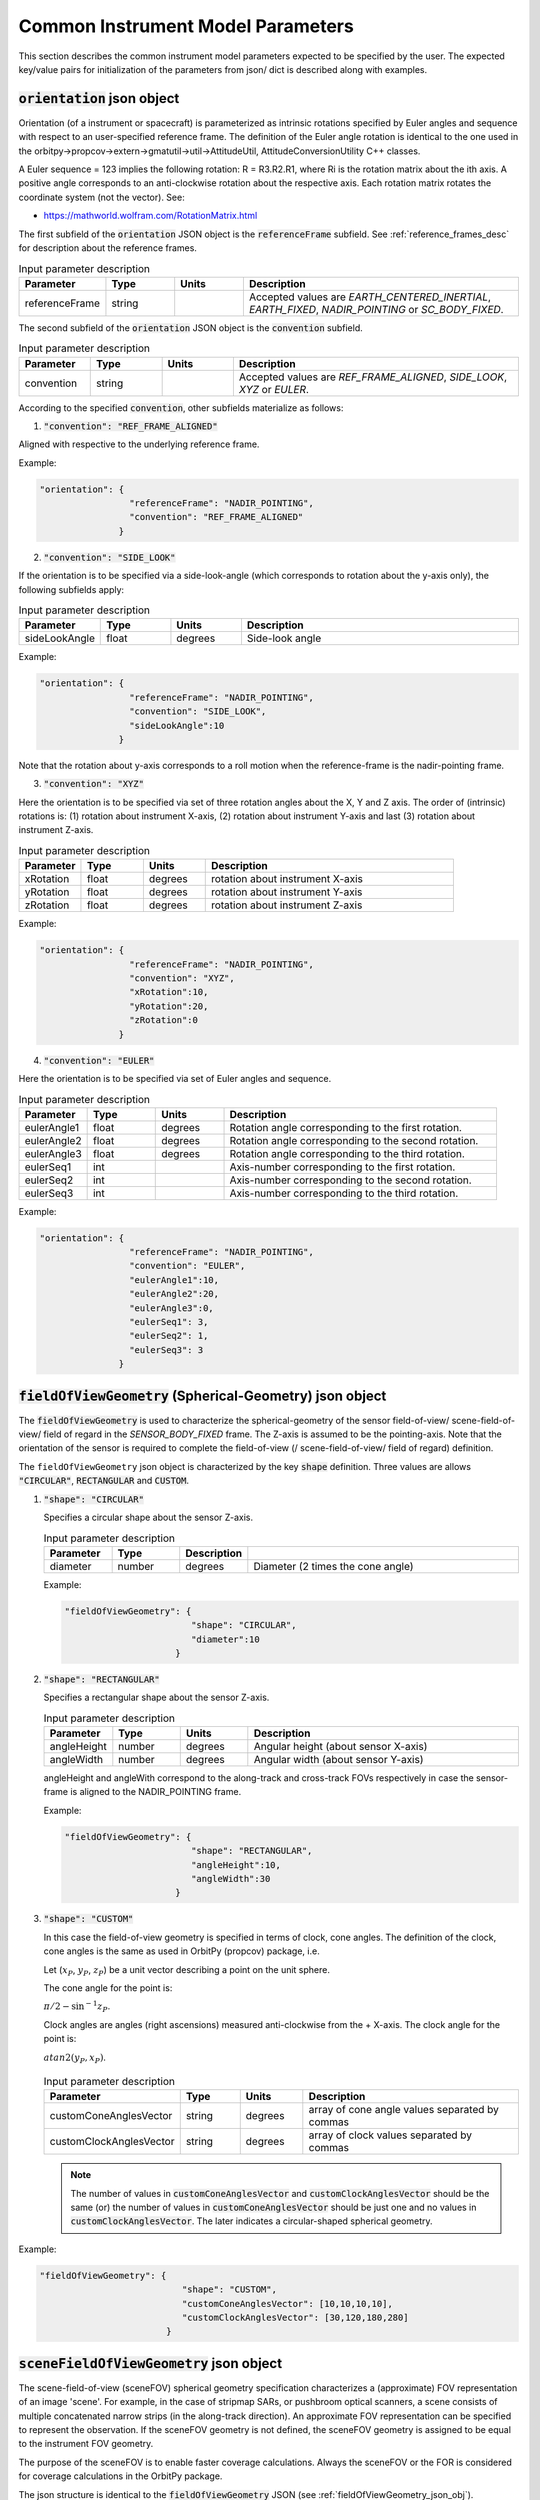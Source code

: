.. _common_instru_params:

Common Instrument Model Parameters
*************************************
This section describes the common instrument model parameters expected to be specified by the user.
The expected key/value pairs for initialization of the parameters from json/ dict is described along with examples. 

.. _orientation_json_obj:

:code:`orientation` json object 
================================

Orientation (of a instrument or spacecraft) is parameterized as intrinsic rotations specified by Euler angles and sequence with respect to 
an user-specified reference frame. The definition of the Euler angle rotation is identical to the 
one used in the orbitpy->propcov->extern->gmatutil->util->AttitudeUtil, AttitudeConversionUtility C++ classes. 

A Euler sequence = 123 implies the following rotation: R = R3.R2.R1, where Ri is the rotation matrix about the ith axis.
A positive angle corresponds to an anti-clockwise rotation about the respective axis. Each rotation matrix rotates the 
coordinate system (not the vector).
See:

* https://mathworld.wolfram.com/RotationMatrix.html

The first subfield of the :code:`orientation` JSON object is the :code:`referenceFrame` subfield. 
See :ref:`reference_frames_desc` for description about the reference frames.

.. csv-table:: Input parameter description 
   :header: Parameter, Type, Units, Description
   :widths: 10,10,10,40

   referenceFrame, string,, "Accepted values are *EARTH_CENTERED_INERTIAL*, *EARTH_FIXED*, *NADIR_POINTING* or *SC_BODY_FIXED*."

The second subfield of the :code:`orientation` JSON object is the :code:`convention` subfield.

.. csv-table:: Input parameter description 
   :header: Parameter, Type, Units, Description
   :widths: 10,10,10,40

   convention, string,, "Accepted values are *REF_FRAME_ALIGNED*, *SIDE_LOOK*, *XYZ* or *EULER*."

According to the specified :code:`convention`, other subfields materialize as follows:

1. :code:`"convention": "REF_FRAME_ALIGNED"`

Aligned with respective to the underlying reference frame.

Example:

.. code-block:: python

               "orientation": {
                                "referenceFrame": "NADIR_POINTING",
                                "convention": "REF_FRAME_ALIGNED"
                              }

2. :code:`"convention": "SIDE_LOOK"`

If the orientation is to be specified via a side-look-angle (which corresponds to rotation about the y-axis only), the following subfields apply:

.. csv-table:: Input parameter description 
   :header: Parameter, Type, Units, Description
   :widths: 10,10,10,40

   sideLookAngle, float, degrees, Side-look angle

Example:

.. code-block:: python

               "orientation": {
                                "referenceFrame": "NADIR_POINTING",
                                "convention": "SIDE_LOOK",
                                "sideLookAngle":10
                              }

Note that the rotation about y-axis corresponds to a roll motion when the reference-frame is the nadir-pointing frame.

3. :code:`"convention": "XYZ"`

Here the orientation is to be specified via set of three rotation angles about the X, Y and Z axis.
The order of (intrinsic) rotations is: (1) rotation about instrument X-axis, (2) rotation about instrument Y-axis and last 
(3) rotation about instrument Z-axis.

.. csv-table:: Input parameter description 
   :header: Parameter, Type, Units, Description
   :widths: 10,10,10,40

   xRotation, float, degrees, rotation about instrument X-axis
   yRotation, float, degrees, rotation about instrument Y-axis
   zRotation, float, degrees, rotation about instrument Z-axis

Example:

.. code-block:: python

               "orientation": {
                                "referenceFrame": "NADIR_POINTING",
                                "convention": "XYZ",
                                "xRotation":10,
                                "yRotation":20,
                                "zRotation":0
                              }

4. :code:`"convention": "EULER"`

Here the orientation is to be specified via set of Euler angles and sequence.

.. csv-table:: Input parameter description 
   :header: Parameter, Type, Units, Description
   :widths: 10,10,10,40

   eulerAngle1, float, degrees, Rotation angle corresponding to the first rotation.
   eulerAngle2, float, degrees, Rotation angle corresponding to the second rotation.
   eulerAngle3, float, degrees, Rotation angle corresponding to the third rotation.
   eulerSeq1, int, , Axis-number corresponding to the first rotation.
   eulerSeq2, int, , Axis-number corresponding to the second rotation.
   eulerSeq3, int, , Axis-number corresponding to the third rotation.

Example:

.. code-block:: python

               "orientation": {
                                "referenceFrame": "NADIR_POINTING",
                                "convention": "EULER",
                                "eulerAngle1":10,
                                "eulerAngle2":20,
                                "eulerAngle3":0,
                                "eulerSeq1": 3,
                                "eulerSeq2": 1,
                                "eulerSeq3": 3
                              }


.. _fieldOfViewGeometry_json_obj:

:code:`fieldOfViewGeometry` (Spherical-Geometry) json object 
=============================================================
The :code:`fieldOfViewGeometry` is used to characterize the spherical-geometry of the sensor field-of-view/ scene-field-of-view/ field of regard
in the *SENSOR_BODY_FIXED* frame. The Z-axis is assumed to be the pointing-axis.
Note that the orientation of the sensor is required to complete the field-of-view (/ scene-field-of-view/ field of regard) definition. 

The ``fieldOfViewGeometry`` json object is characterized by the key :code:`shape` definition. 
Three values are allows :code:`"CIRCULAR"`, :code:`RECTANGULAR` and :code:`CUSTOM`.

1. :code:`"shape": "CIRCULAR"`

   Specifies a circular shape about the sensor Z-axis.

   .. csv-table:: Input parameter description 
      :header: Parameter, Type,Description
      :widths: 10,10,10,40

      diameter, number, degrees, Diameter (2 times the cone angle)

   Example:

   .. code-block:: python

               "fieldOfViewGeometry": {
                                       "shape": "CIRCULAR",
                                       "diameter":10
                                    }

2. :code:`"shape": "RECTANGULAR"`

   Specifies a rectangular shape about the sensor Z-axis.

   .. csv-table:: Input parameter description 
      :header: Parameter, Type, Units, Description
      :widths: 10,10,10,40

      angleHeight, number, degrees, Angular height (about sensor X-axis)
      angleWidth, number, degrees, Angular width (about sensor Y-axis)
   
   angleHeight and angleWith correspond to the along-track and cross-track FOVs respectively in case the sensor-frame is
   aligned to the NADIR_POINTING frame.

   Example:

   .. code-block:: python

               "fieldOfViewGeometry": {
                                       "shape": "RECTANGULAR",
                                       "angleHeight":10,
                                       "angleWidth":30
                                    }

3. :code:`"shape": "CUSTOM"`

   In this case the field-of-view geometry is specified in terms of clock, cone angles. The definition of the clock, cone angles is the 
   same as used in OrbitPy (propcov) package, i.e.

   Let (:math:`x_P`, :math:`y_P`, :math:`z_P`) be a unit vector describing a point on the unit sphere.
   
   The cone angle for the point is:

   :math:`\pi/2 - \sin^{-1}z_P`.

   Clock angles are angles (right ascensions) measured anti-clockwise from the + X-axis. The clock angle for the point is:

   :math:`atan2(y_P,x_P)`.

   .. figure:: cone_clock_angle.png
      :scale: 100 %
      :align: center   

   .. csv-table:: Input parameter description 
      :header: Parameter, Type, Units, Description
      :widths: 10,10,10,40

      customConeAnglesVector, string, degrees, array of cone angle values separated by commas
      customClockAnglesVector, string, degrees, array of clock values separated by commas

   .. note:: The number of values in :code:`customConeAnglesVector` and :code:`customClockAnglesVector` should be the same (or) the number of 
            values in :code:`customConeAnglesVector` should be just one and no values in :code:`customClockAnglesVector`. The later indicates
            a circular-shaped spherical geometry.


Example:

.. code-block:: python

               "fieldOfViewGeometry": {
                                          "shape": "CUSTOM",
                                          "customConeAnglesVector": [10,10,10,10],
                                          "customClockAnglesVector": [30,120,180,280]
                                       }

.. _sceneFieldOfViewGeometry_json_obj:

:code:`sceneFieldOfViewGeometry` json object
==============================================
The scene-field-of-view (sceneFOV) spherical geometry specification characterizes a (approximate) FOV representation of an image 'scene'. 
For example, in the case of stripmap SARs, or pushbroom optical scanners, a scene consists of multiple concatenated narrow strips (in the along-track direction). An 
approximate FOV representation can be specified to represent the observation.  If the sceneFOV geometry is not defined, 
the sceneFOV geometry is assigned to be equal to the instrument FOV geometry. 

The purpose of the sceneFOV is to enable faster coverage calculations. Always the sceneFOV or the FOR is considered for coverage calculations in the
OrbitPy package.

The json structure is identical to the :code:`fieldOfViewGeometry` JSON (see :ref:`fieldOfViewGeometry_json_obj`).

.. _maneuver_json_object:

:code:`maneuver` json object
========================================
This json object specified the total maneuverability of sensor pointing (combining satellite and sensor maneuverability) in the *NADIR_POINTING* reference frame. 
Three types of maneuvers are accepted: `CIRCULAR`, `SINGLE_ROLL_ONLY` and `DOUBLE_ROLL_ONLY`. This should be indicated in the 
:code:`maneuverType` name, value pair. Please refer to :ref:`maneuv_desc` for a complete description of the options.

1. :code:`"maneuverType":"Circular"`

This option indicates that the instrument pointing axis can be maneuvered about the nadir vector inside a circular region of diameter as indicated
by the :code:`diameter` name, value pair.

.. csv-table:: Expected parameters
   :header: Parameter, Data type, Units, Description
   :widths: 10,10,5,40

   diameter, float, degrees, Diameter

Example:

.. code-block:: python
   
   "maneuver":{
        "maneuverType":"Circular",
        "diameter": 25
   }

2. :code:`"maneuverType":"Single_Roll_Only"`

This option indicates that the instrument can be maneuvered only about the roll axis (of the nadir-pointing frame).
Such an option is expected for instruments which require a pure-side-looking target geometry such as cross-track scanning radiometers.
The range of possible roll is indicated by the :code:`rollMin` and :code:`rollMax` name, value pairs. Note that these angles are
defined with respect to the *NADIR_POINTING* frame.

.. csv-table:: Expected parameters
   :header: Parameter, Data type, Units, Description
   :widths: 10,10,5,40

   A_rollMin, float, degrees, minimum roll angle
   A_rollMax, float, degrees, maximum roll angle

Example:

.. code-block:: python
   
   "maneuver":{
        "maneuverType":"Single_Roll_Only",
        "A_rollMin": 5,
        "A_rollMax": 15
   }

3. :code:`"maneuverType":"Double_Roll_Only"`

This option is similar to the :code:`Single_Roll_Only` option, except that it allows for definition of two set of roll-ranges (labelled as A and B).
This option is useful to model manuever by purely side-looking (look at the nadir is prohibited) instruments which may be pointed on either 'side' (i.e. positive roll region
and the negative roll region) of the nadir-pointing frame (e.g.: synthetic aperture radars). 

.. csv-table:: Expected parameters
   :header: Parameter, Data type, Units, Description
   :widths: 10,10,5,40

   A_rollMin, float, degrees, minimum roll angle of roll region A
   A_rollMax, float, degrees, maximum roll angle of roll region A
   B_rollMin, float, degrees, minimum roll angle of roll region B
   B_rollMax, float, degrees, maximum roll angle of roll region B

Example:

.. code-block:: python
   
   "maneuver":{
        "maneuverType":"Double_Roll_Only",
        "A_rollMin": 5,
        "A_rollMax": 15,
        "B_rollMin": -15,
        "B_rollMax": -5
   }

.. _pointing_opt_json_obj:

:code:`pointingOption` JSON object
========================================
List of orientations to which the instrument axis can be manuevered. Only the *NADIR_POINTING* reference frame is supported.
This input specification is required to perform coverage calculations involving pointing-options.

Example:

.. code-block:: python
   
   "pointingOption":[{
      "referenceFrame": "NADIR_POINTING",
      "convention": "XYZ",
      "xRotation":0,
      "yRotation":20,
      "zRotation":0
   },
   {
      "referenceFrame": "NADIR_POINTING",
      "convention": "XYZ",
      "xRotation":0,
      "yRotation":40,
      "zRotation":0
   }]

.. _antenna_json_object:

:code:`antenna` JSON object
==========================================

TBD

.. _syntheticDataConfig_json_obj:

:code:`syntheticDataConfig` JSON object
================================================
This JSON object is used to describe the configuration of the synthetic data to be produced by the instrument models. A source data file containing gridded geophysical data
in netCDF format and the name of the geophysical variable appropriate to the instrument is required as input. 
*SCIPY_LINEAR* and *METPY_LINEAR* are inbuilt interpolation methods which can be invoked for interpolation. 

.. csv-table:: Expected parameters
   :header: Parameter, Data type, Units, Description
   :widths: 10,10,5,40

   sourceFilePaths, list str,, List of absolute filepaths of the science-data files in NetCDF format. Each file corresponds to a specific (forecast/analysis) time.
   geophysicalVar, str,, Geophysical variable (name as present in the source NetCDF file) to be used for the synthetic data.
   interpolMethod, str,, Interpolation method to be employed while interpolating the source data onto the pixel-positions. Allowed values are: *SCIPY_LINEAR* and *METPY_LINEAR*. 

Example:

.. code-block:: python
   
   "syntheticDataConfig":{
        "sourceFilePaths": ["C:/workspace/gfs_forecast_data/gfs.t12z.pgrb2.0p25.f000.nc", 
                            "C:/workspace/gfs_forecast_data/gfs.t12z.pgrb2.0p25.f001.nc",
                            "C:/workspace/gfs_forecast_data/gfs.t12z.pgrb2.0p25.f002.nc",
                            "C:/workspace/gfs_forecast_data/gfs.t12z.pgrb2.0p25.f003.nc,
                            "C:/workspace/gfs_forecast_data/gfs.t12z.pgrb2.0p25.f004.nc"],
        "geophysicalVar": "TMP_P0_L1_GLL0",
        "interpolMethod": "SCIPY_LINEAR"
   }


